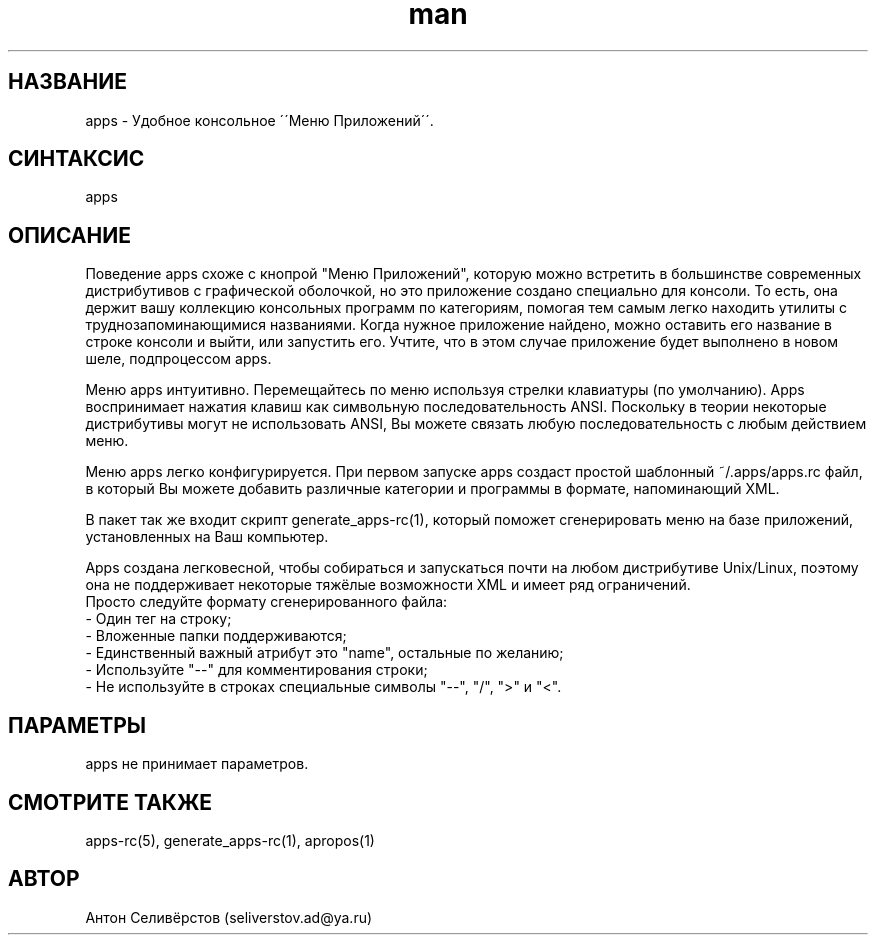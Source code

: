 .\" Manpage for apps.
.\"
.\" Copyright (C), 2015 Anton Seliverstov (seliverstov.ad@ya.ru)
.\"
.\" You may distribute under the terms of the GNU General Public
.\" License as specified in the file COPYING that comes with the 
.\" man-db distribution.
.\"
.TH man 1 "13 Dec 2015" "1.0" "Справочные страницы apps"
.SH НАЗВАНИЕ
apps \- Удобное консольное \'\'Меню Приложений\'\'.
.SH СИНТАКСИС
apps
.SH ОПИСАНИЕ
Поведение apps схоже с кнопрой "Меню Приложений", которую можно встретить 
в большинстве современных дистрибутивов с графической оболочкой, 
но это приложение создано специально для консоли.
То есть, она держит вашу коллекцию консольных программ по категориям, 
помогая тем самым легко находить утилиты с труднозапоминающимися названиями.
Когда нужное приложение найдено, можно оставить его название в строке 
консоли и выйти, или запустить его.
Учтите, что в этом случае приложение будет выполнено в новом шеле, 
подпроцессом apps.

Меню apps интуитивно.
Перемещайтесь по меню используя стрелки клавиатуры (по умолчанию).
Apps воспринимает нажатия клавиш как символьную последовательность ANSI. 
Поскольку в теории некоторые дистрибутивы могут не использовать ANSI,
Вы можете связать любую последовательность с любым действием меню.

Меню apps легко конфигурируется. 
При первом запуске apps создаст простой шаблонный ~/.apps/apps.rc файл,
в который Вы можете добавить различные категории и программы 
в формате, напоминающий XML.

В пакет так же входит скрипт generate_apps-rc(1), который поможет 
сгенерировать меню на базе приложений, установленных на Ваш компьютер.

Apps создана легковесной, чтобы собираться и запускаться почти 
на любом дистрибутиве Unix/Linux,  
поэтому она не поддерживает некоторые тяжёлые возможности XML 
и имеет ряд ограничений.
 Просто следуйте формату сгенерированного файла:
 \- Один тег на строку;
 \- Вложенные папки поддерживаются;
 \- Единственный важный атрибут это "name", остальные по желанию;
 \- Используйте "\-\-" для комментирования строки;
 \- Не используйте в строках специальные символы "\-\-", "/", ">" и "<".

.SH ПАРАМЕТРЫ
apps не принимает параметров.
.SH СМОТРИТЕ ТАКЖЕ
apps-rc(5), generate_apps-rc(1), apropos(1)
.SH АВТОР
Антон Селивёрстов (seliverstov.ad@ya.ru)
